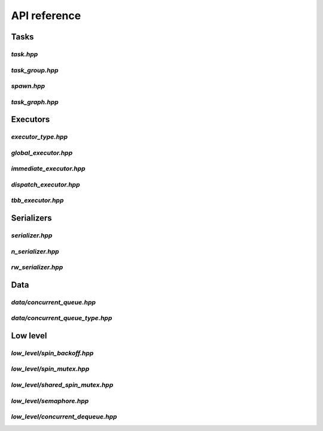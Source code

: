 API reference
=============

Tasks
-----

`task.hpp`
^^^^^^^^^^
.. doxygenfile:: task.hpp

`task_group.hpp`
^^^^^^^^^^^^^^^^
.. doxygenfile:: task_group.hpp

`spawn.hpp`
^^^^^^^^^^^
.. doxygenfile:: spawn.hpp

`task_graph.hpp`
^^^^^^^^^^^^^^^^
.. doxygenfile:: task_graph.hpp



Executors
---------

`executor_type.hpp`
^^^^^^^^^^^^^^^^^^^
.. doxygenfile:: executor_type.hpp

`global_executor.hpp`
^^^^^^^^^^^^^^^^^^^^^
.. doxygenfile:: global_executor.hpp


`immediate_executor.hpp`
^^^^^^^^^^^^^^^^^^^^^^^^
.. doxygenfile:: immediate_executor.hpp


`dispatch_executor.hpp`
^^^^^^^^^^^^^^^^^^^^^^^
.. doxygenfile:: dispatch_executor.hpp

`tbb_executor.hpp`
^^^^^^^^^^^^^^^^^^
.. doxygenfile:: tbb_executor.hpp



Serializers
-----------

`serializer.hpp`
^^^^^^^^^^^^^^^^
.. doxygenfile:: serializer.hpp

`n_serializer.hpp`
^^^^^^^^^^^^^^^^^^
.. doxygenfile:: n_serializer.hpp

`rw_serializer.hpp`
^^^^^^^^^^^^^^^^^^^
.. doxygenfile:: rw_serializer.hpp



Data
----

`data/concurrent_queue.hpp`
^^^^^^^^^^^^^^^^^^^^^^
.. doxygenfile:: concurrent_queue.hpp


`data/concurrent_queue_type.hpp`
^^^^^^^^^^^^^^^^^^^^^^^^^^^
.. doxygenfile:: concurrent_queue_type.hpp



Low level
---------

`low_level/spin_backoff.hpp`
^^^^^^^^^^^^^^^^^^
.. doxygenfile:: spin_backoff.hpp


`low_level/spin_mutex.hpp`
^^^^^^^^^^^^^^^^
.. doxygenfile:: spin_mutex.hpp

`low_level/shared_spin_mutex.hpp`
^^^^^^^^^^^^^^^^^^^^^^^
.. doxygenfile:: shared_spin_mutex.hpp

`low_level/semaphore.hpp`
^^^^^^^^^^^^^^^
.. doxygenfile:: semaphore.hpp

`low_level/concurrent_dequeue.hpp`
^^^^^^^^^^^^^^^^^^^^^^^^
.. doxygenfile:: concurrent_dequeue.hpp
